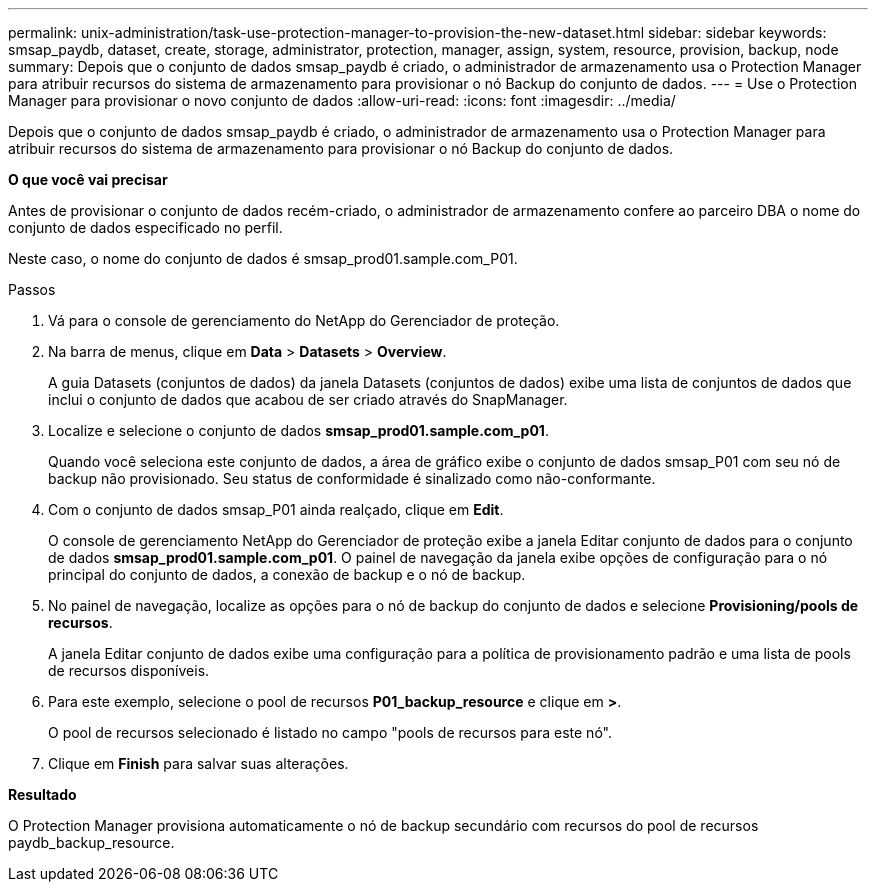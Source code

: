 ---
permalink: unix-administration/task-use-protection-manager-to-provision-the-new-dataset.html 
sidebar: sidebar 
keywords: smsap_paydb, dataset, create, storage, administrator, protection, manager, assign, system, resource, provision, backup, node 
summary: Depois que o conjunto de dados smsap_paydb é criado, o administrador de armazenamento usa o Protection Manager para atribuir recursos do sistema de armazenamento para provisionar o nó Backup do conjunto de dados. 
---
= Use o Protection Manager para provisionar o novo conjunto de dados
:allow-uri-read: 
:icons: font
:imagesdir: ../media/


[role="lead"]
Depois que o conjunto de dados smsap_paydb é criado, o administrador de armazenamento usa o Protection Manager para atribuir recursos do sistema de armazenamento para provisionar o nó Backup do conjunto de dados.

*O que você vai precisar*

Antes de provisionar o conjunto de dados recém-criado, o administrador de armazenamento confere ao parceiro DBA o nome do conjunto de dados especificado no perfil.

Neste caso, o nome do conjunto de dados é smsap_prod01.sample.com_P01.

.Passos
. Vá para o console de gerenciamento do NetApp do Gerenciador de proteção.
. Na barra de menus, clique em *Data* > *Datasets* > *Overview*.
+
A guia Datasets (conjuntos de dados) da janela Datasets (conjuntos de dados) exibe uma lista de conjuntos de dados que inclui o conjunto de dados que acabou de ser criado através do SnapManager.

. Localize e selecione o conjunto de dados *smsap_prod01.sample.com_p01*.
+
Quando você seleciona este conjunto de dados, a área de gráfico exibe o conjunto de dados smsap_P01 com seu nó de backup não provisionado. Seu status de conformidade é sinalizado como não-conformante.

. Com o conjunto de dados smsap_P01 ainda realçado, clique em *Edit*.
+
O console de gerenciamento NetApp do Gerenciador de proteção exibe a janela Editar conjunto de dados para o conjunto de dados *smsap_prod01.sample.com_p01*. O painel de navegação da janela exibe opções de configuração para o nó principal do conjunto de dados, a conexão de backup e o nó de backup.

. No painel de navegação, localize as opções para o nó de backup do conjunto de dados e selecione *Provisioning/pools de recursos*.
+
A janela Editar conjunto de dados exibe uma configuração para a política de provisionamento padrão e uma lista de pools de recursos disponíveis.

. Para este exemplo, selecione o pool de recursos *P01_backup_resource* e clique em *>*.
+
O pool de recursos selecionado é listado no campo "pools de recursos para este nó".

. Clique em *Finish* para salvar suas alterações.


*Resultado*

O Protection Manager provisiona automaticamente o nó de backup secundário com recursos do pool de recursos paydb_backup_resource.

